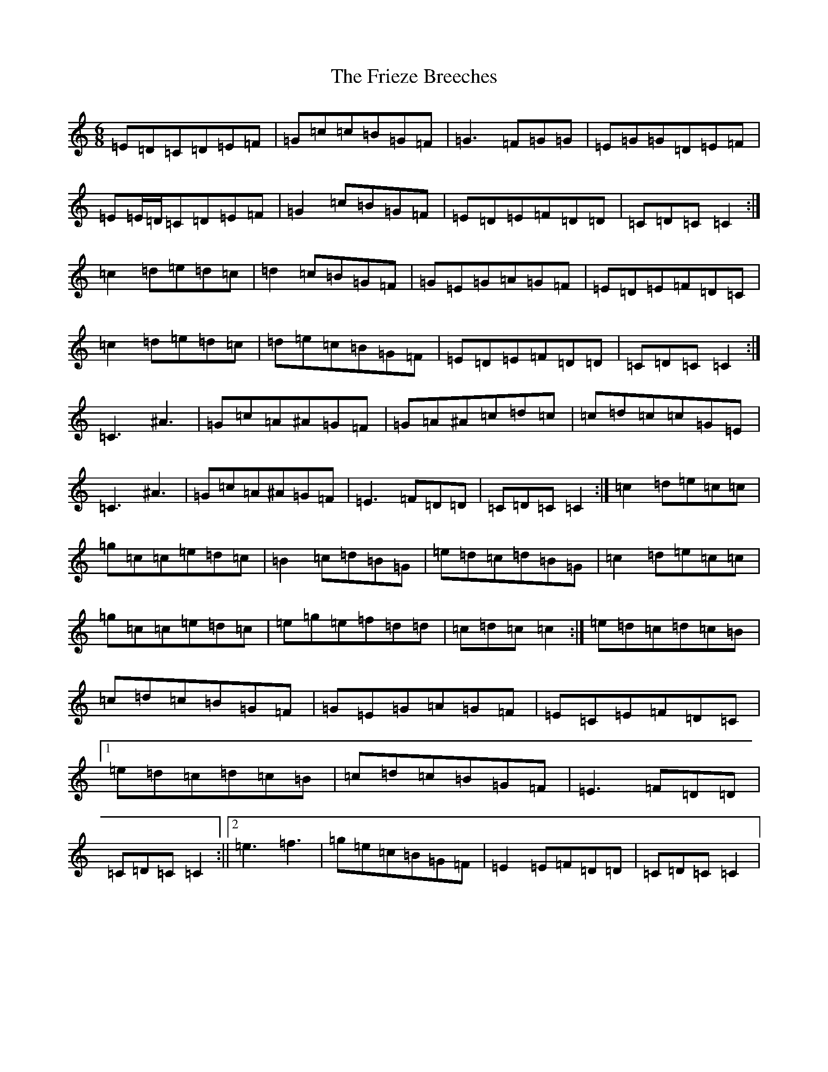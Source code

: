 X: 7351
T: Frieze Breeches, The
S: https://thesession.org/tunes/34#setting12442
R: jig
M:6/8
L:1/8
K: C Major
=E=D=C=D=E=F|=G=c=c=B=G=F|=G3=F=G=G|=E=G=G=D=E=F|=E=E/2=D/2=C=D=E=F|=G2=c=B=G=F|=E=D=E=F=D=D|=C=D=C=C2:|=c2=d=e=d=c|=d2=c=B=G=F|=G=E=G=A=G=F|=E=D=E=F=D=C|=c2=d=e=d=c|=d=e=c=B=G=F|=E=D=E=F=D=D|=C=D=C=C2:|=C3^A3|=G=c=A^A=G=F|=G=A^A=c=d=c|=c=d=c=c=G=E|=C3^A3|=G=c=A^A=G=F|=E3=F=D=D|=C=D=C=C2:|=c2=d=e=c=c|=g=c=c=e=d=c|=B2=c=d=B=G|=e=d=c=d=B=G|=c2=d=e=c=c|=g=c=c=e=d=c|=e=g=e=f=d=d|=c=d=c=c2:|=e=d=c=d=c=B|=c=d=c=B=G=F|=G=E=G=A=G=F|=E=C=E=F=D=C|1=e=d=c=d=c=B|=c=d=c=B=G=F|=E3=F=D=D|=C=D=C=C2:||2=e3=f3|=g=e=c=B=G=F|=E2=E=F=D=D|=C=D=C=C2|
